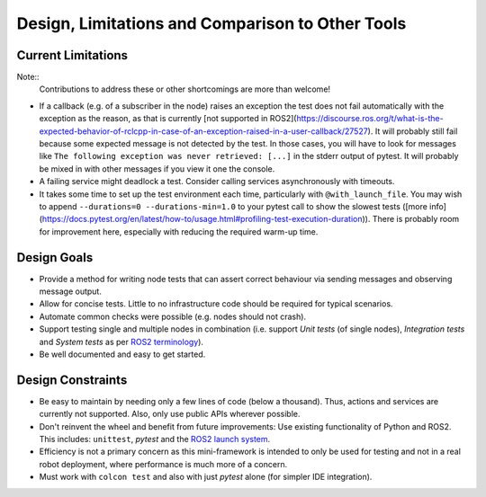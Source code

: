 Design, Limitations and Comparison to Other Tools
=================================================

Current Limitations
-------------------

Note::
  Contributions to address these or other shortcomings are more than welcome!

- If a callback (e.g. of a subscriber in the node) raises an exception the test does not fail automatically with the exception as the reason, as that is currently
  [not supported in ROS2](https://discourse.ros.org/t/what-is-the-expected-behavior-of-rclcpp-in-case-of-an-exception-raised-in-a-user-callback/27527).
  It will probably still fail because some expected message is not detected by the test.
  In those cases, you will have to look for messages like ``The following exception was never retrieved: [...]`` in the stderr output of pytest.
  It will probably be mixed in with other messages if you view it one the console.
- A failing service might deadlock a test. Consider calling services asynchronously with timeouts.
- It takes some time to set up the test environment each time, particularly with ``@with_launch_file``.
  You may wish to append ``--durations=0 --durations-min=1.0`` to your pytest call to show the slowest tests
  ([more info](https://docs.pytest.org/en/latest/how-to/usage.html#profiling-test-execution-duration)).
  There is probably room for improvement here, especially with reducing the required warm-up time.

Design Goals
------------

- Provide a method for writing node tests that can assert correct behaviour via sending messages and observing
  message output.
- Allow for concise tests. Little to no infrastructure code should be required for typical scenarios.
- Automate common checks were possible (e.g. nodes should not crash).
- Support testing single and multiple nodes in combination (i.e. support *Unit tests* (of single nodes),
  *Integration tests* and *System tests* as per
  `ROS2 terminology
  <https://docs.ros.org/en/rolling/The-ROS2-Project/Contributing/Developer-Guide.html#testing>`__).
- Be well documented and easy to get started.

Design Constraints
------------------

- Be easy to maintain by needing only a few lines of code (below a thousand). Thus, actions and services are
  currently not supported. Also, only use public APIs wherever possible.
- Don't reinvent the wheel and benefit from future improvements: Use existing functionality of Python and
  ROS2. This includes: ``unittest``, *pytest* and the
  `ROS2 launch system <https://design.ros2.org/articles/roslaunch.html>`__.
- Efficiency is not a primary concern as this mini-framework is intended to only be used for testing
  and not in a real robot deployment, where performance is much more of a concern.
- Must work with ``colcon test`` and also with just *pytest* alone (for simpler IDE integration).
